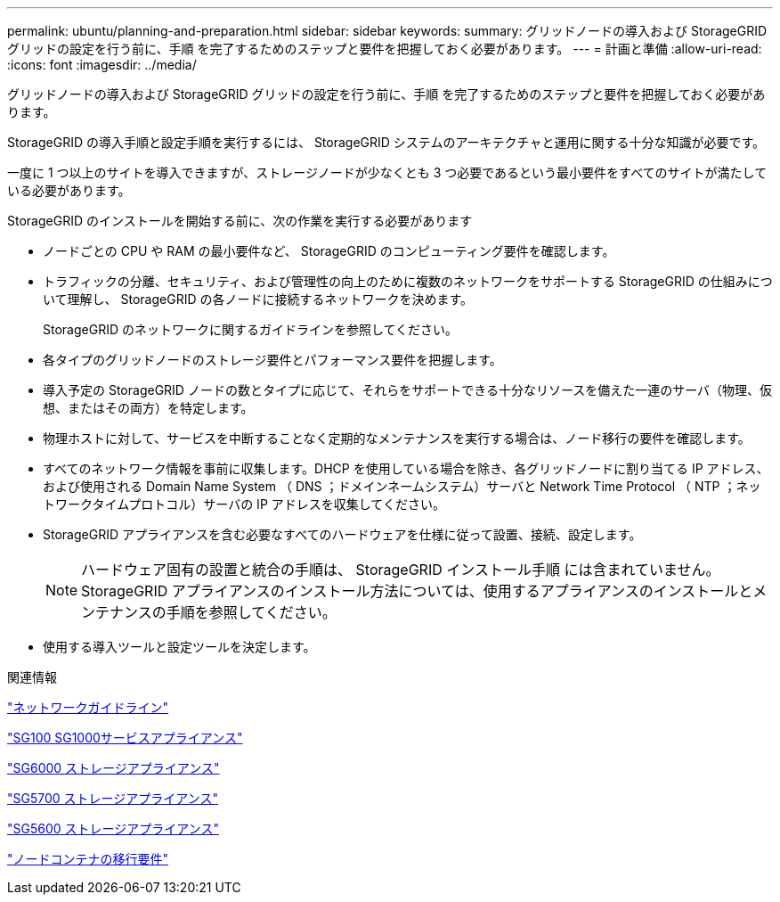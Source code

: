 ---
permalink: ubuntu/planning-and-preparation.html 
sidebar: sidebar 
keywords:  
summary: グリッドノードの導入および StorageGRID グリッドの設定を行う前に、手順 を完了するためのステップと要件を把握しておく必要があります。 
---
= 計画と準備
:allow-uri-read: 
:icons: font
:imagesdir: ../media/


[role="lead"]
グリッドノードの導入および StorageGRID グリッドの設定を行う前に、手順 を完了するためのステップと要件を把握しておく必要があります。

StorageGRID の導入手順と設定手順を実行するには、 StorageGRID システムのアーキテクチャと運用に関する十分な知識が必要です。

一度に 1 つ以上のサイトを導入できますが、ストレージノードが少なくとも 3 つ必要であるという最小要件をすべてのサイトが満たしている必要があります。

StorageGRID のインストールを開始する前に、次の作業を実行する必要があります

* ノードごとの CPU や RAM の最小要件など、 StorageGRID のコンピューティング要件を確認します。
* トラフィックの分離、セキュリティ、および管理性の向上のために複数のネットワークをサポートする StorageGRID の仕組みについて理解し、 StorageGRID の各ノードに接続するネットワークを決めます。
+
StorageGRID のネットワークに関するガイドラインを参照してください。

* 各タイプのグリッドノードのストレージ要件とパフォーマンス要件を把握します。
* 導入予定の StorageGRID ノードの数とタイプに応じて、それらをサポートできる十分なリソースを備えた一連のサーバ（物理、仮想、またはその両方）を特定します。
* 物理ホストに対して、サービスを中断することなく定期的なメンテナンスを実行する場合は、ノード移行の要件を確認します。
* すべてのネットワーク情報を事前に収集します。DHCP を使用している場合を除き、各グリッドノードに割り当てる IP アドレス、および使用される Domain Name System （ DNS ；ドメインネームシステム）サーバと Network Time Protocol （ NTP ；ネットワークタイムプロトコル）サーバの IP アドレスを収集してください。
* StorageGRID アプライアンスを含む必要なすべてのハードウェアを仕様に従って設置、接続、設定します。
+

NOTE: ハードウェア固有の設置と統合の手順は、 StorageGRID インストール手順 には含まれていません。StorageGRID アプライアンスのインストール方法については、使用するアプライアンスのインストールとメンテナンスの手順を参照してください。

* 使用する導入ツールと設定ツールを決定します。


.関連情報
link:../network/index.html["ネットワークガイドライン"]

link:../sg100-1000/index.html["SG100 SG1000サービスアプライアンス"]

link:../sg6000/index.html["SG6000 ストレージアプライアンス"]

link:../sg5700/index.html["SG5700 ストレージアプライアンス"]

link:../sg5600/index.html["SG5600 ストレージアプライアンス"]

link:node-container-migration-requirements.html["ノードコンテナの移行要件"]
